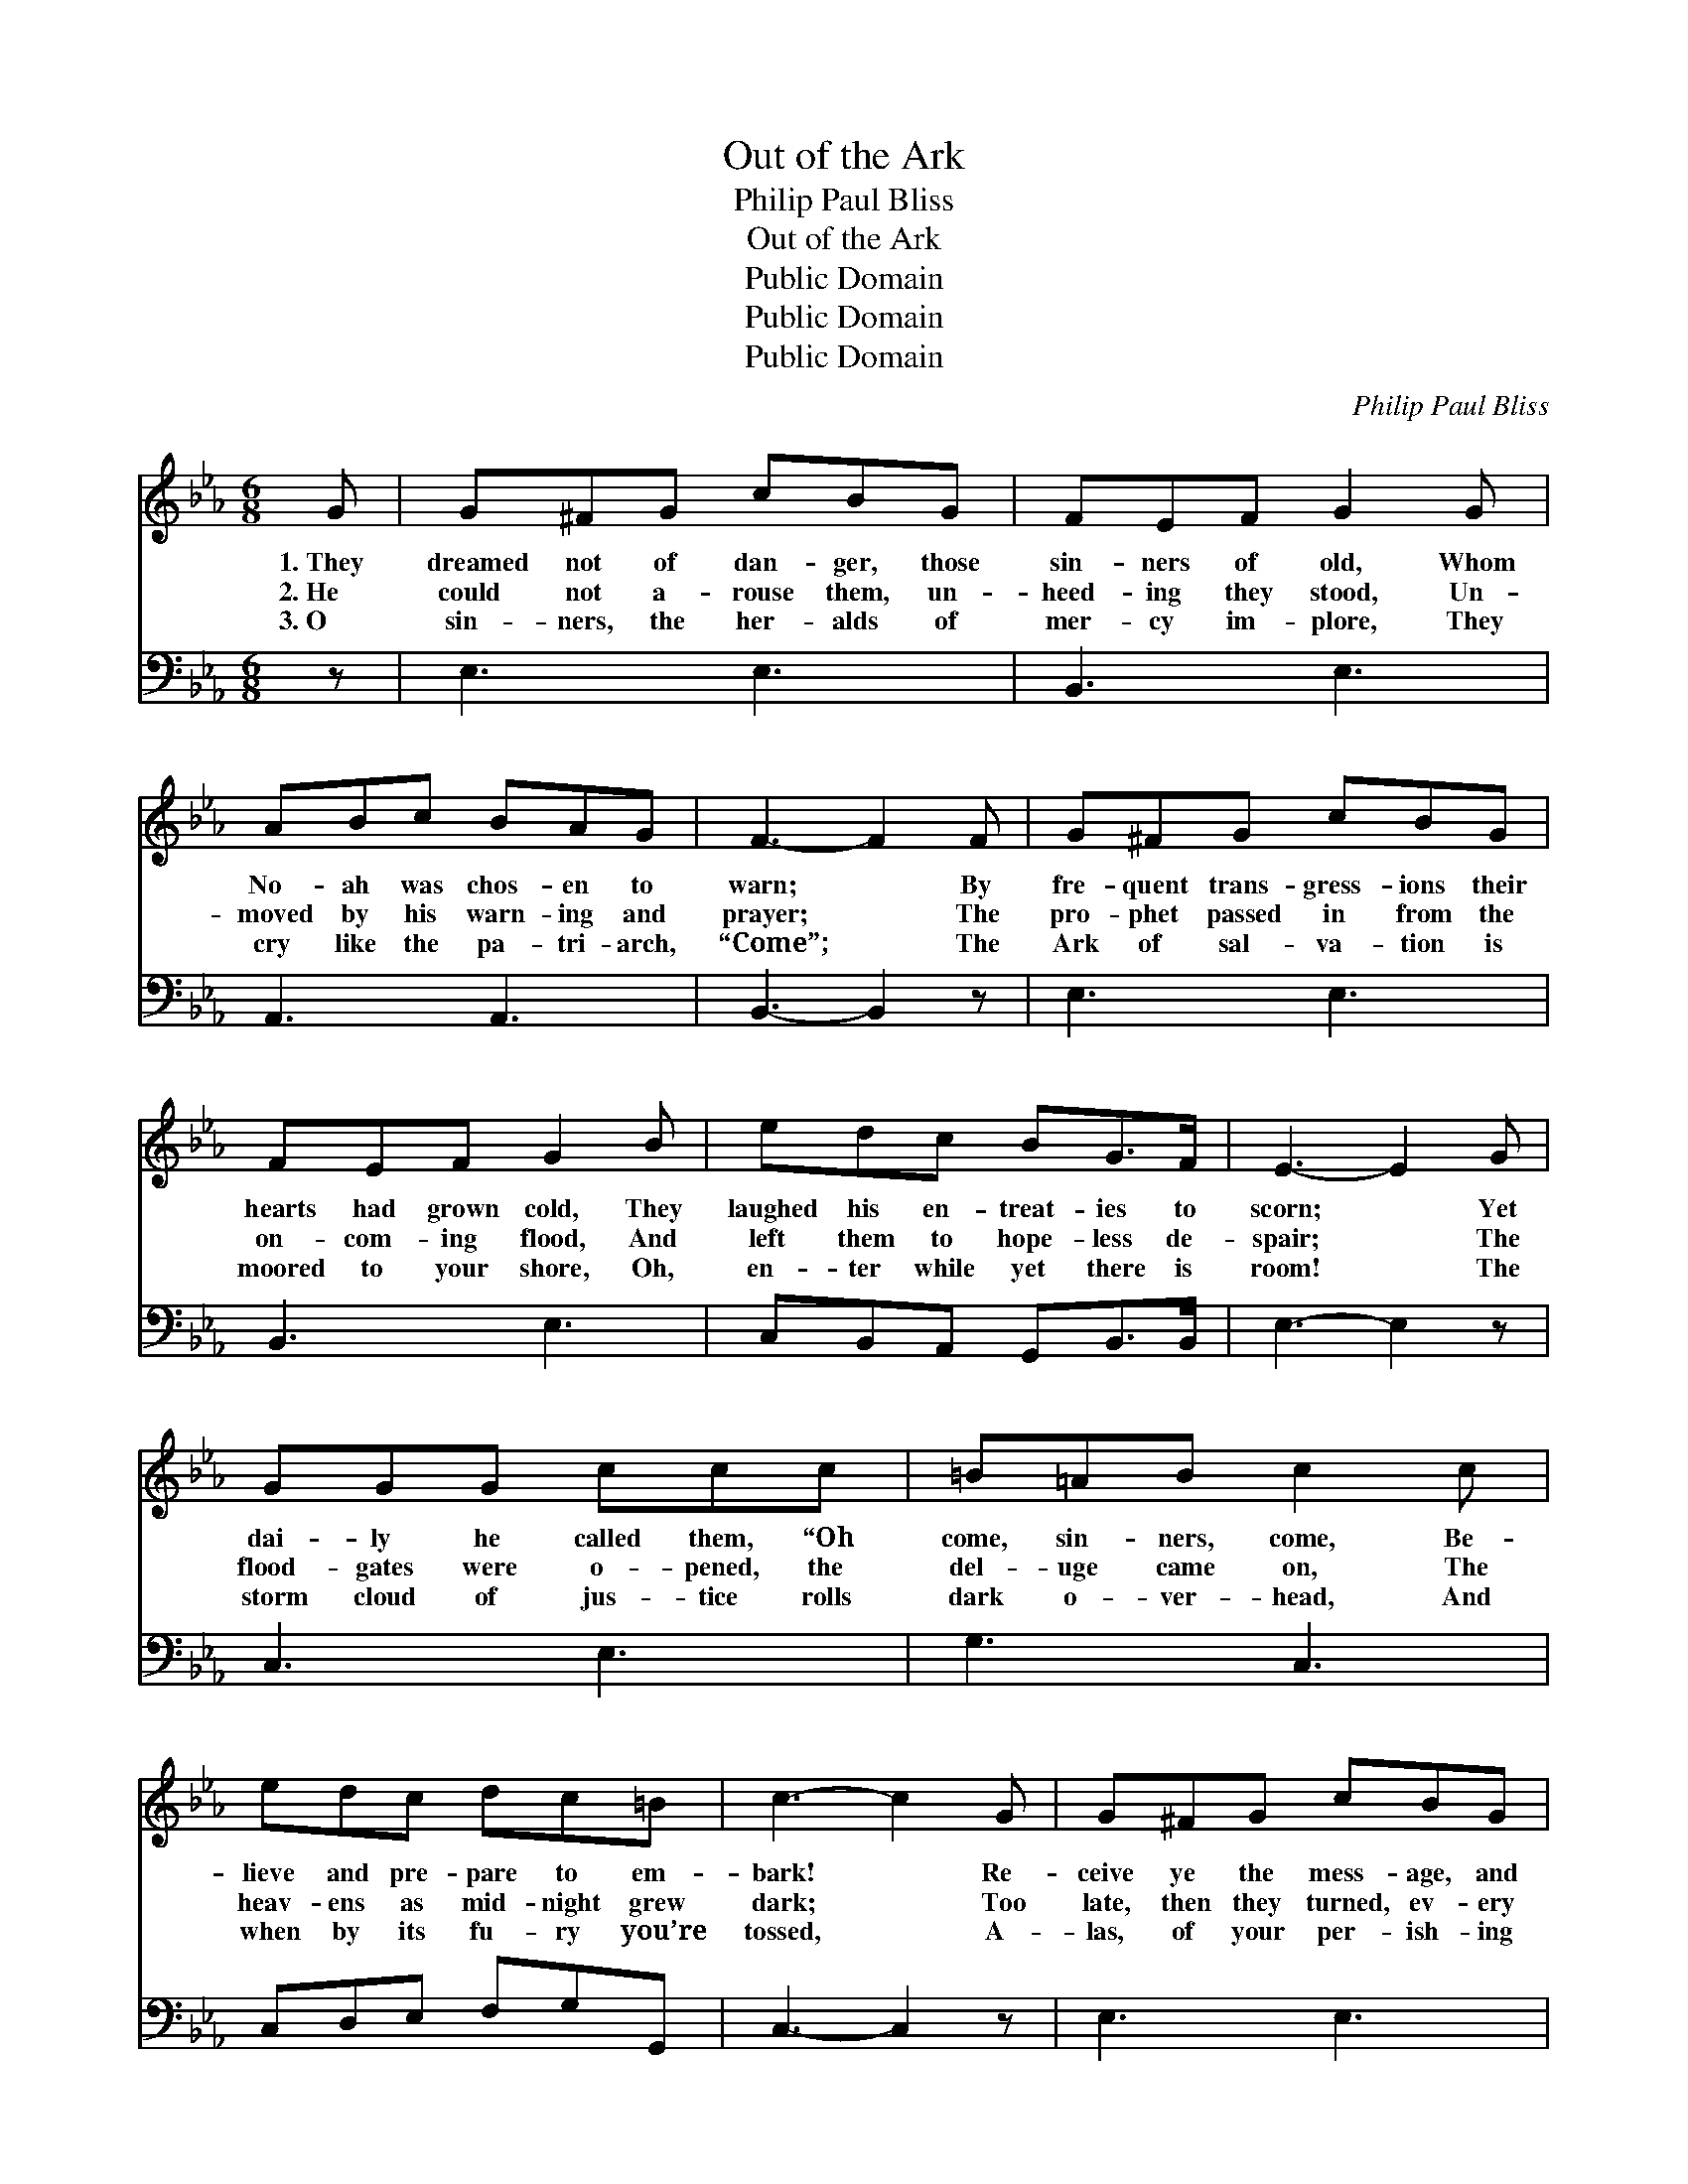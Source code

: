 X:1
T:Out of the Ark
T:Philip Paul Bliss
T:Out of the Ark
T:Public Domain
T:Public Domain
T:Public Domain
C:Philip Paul Bliss
Z:Public Domain
%%score ( 1 2 ) ( 3 4 )
L:1/8
M:6/8
K:Eb
V:1 treble 
V:2 treble 
V:3 bass 
V:4 bass 
V:1
 G | G^FG cBG | FEF G2 G | ABc BAG | F3- F2 F | G^FG cBG | FEF G2 B | edc BG>F | E3- E2 G | %9
w: 1.~They|dreamed not of dan- ger, those|sin- ners of old, Whom|No- ah was chos- en to|warn; * By|fre- quent trans- gress- ions their|hearts had grown cold, They|laughed his en- treat- ies to|scorn; * Yet|
w: 2.~He|could not a- rouse them, un-|heed- ing they stood, Un-|moved by his warn- ing and|prayer; * The|pro- phet passed in from the|on- com- ing flood, And|left them to hope- less de-|spair; * The|
w: 3.~O|sin- ners, the her- alds of|mer- cy im- plore, They|cry like the pa- tri- arch,|“Come”; * The|Ark of sal- va- tion is|moored to your shore, Oh,|en- ter while yet there is|room! * The|
 GGG ccc | =B=AB c2 c | edc dc=B | c3- c2 G | G^FG cBG | FEF G2 B | edc BG>F | E3- E2 || %17
w: dai- ly he called them, “Oh|come, sin- ners, come, Be-|lieve and pre- pare to em-|bark! * Re-|ceive ye the mess- age, and|know there is room For|all who will come to the|Ark.” *|
w: flood- gates were o- pened, the|del- uge came on, The|heav- ens as mid- night grew|dark; * Too|late, then they turned, ev- ery|foot- hold was gone, They|per- ished in sight of the|Ark. *|
w: storm cloud of jus- tice rolls|dark o- ver- head, And|when by its fu- ry you’re|tossed, * A-|las, of your per- ish- ing|souls ’twill be said, “They|heard— they re- fused— and were|lost!” *|
"^Refrain" [_DE] | [CE]3 [CA]2 [Ec] | [EB]3- [EB]2 [EB] | [DB][C=A][DB] [Fd][Fd]>[Ec] | %21
w: ||||
w: Then|come, come, oh,|come; * There’s|re- fuge a- lone in the|
w: ||||
 [DB]3- [DB]2 [DA] | [EG][E^F][EG] [Ec][EB][EG] | [DF][CE][DF] [EG]2 [EB] | %24
w: |||
w: Ark; * Re-|ceive ye the mess- age, and|know there is room For|
w: |||
 [Ee][Fd][^Fc] [GB][EG]>[D=F] | E3- E2 |] %26
w: ||
w: all who will come to the|Ark. *|
w: ||
V:2
 x | x6 | x6 | x6 | x6 | x6 | x6 | x6 | x6 | x6 | x6 | x6 | x6 | x6 | x6 | x6 | x5 || x | x6 | x6 | %20
 x6 | x6 | x6 | x6 | x6 | E3- E2 |] %26
V:3
 z | E,3 E,3 | B,,3 E,3 | A,,3 A,,3 | B,,3- B,,2 z | E,3 E,3 | B,,3 E,3 | C,B,,A,, G,,B,,>B,, | %8
 E,3- E,2 z | C,3 E,3 | G,3 C,3 | C,D,E, F,G,G,, | C,3- C,2 z | E,3 E,3 | B,,3 E,3 | %15
 C,B,,A,, G,,B,,>B,, | E,3- E,2 || [E,G,] | [A,,A,]3 [A,,A,]2 [A,,A,] | [E,G,]3- [E,G,]2 [E,G,] | %20
 F,F,F, [F,B,][F,B,]>[F,=A,] | [B,,B,]3- [B,,B,]2 [B,,B,] | %22
 [E,B,][E,=A,][E,B,] [E,_A,][E,G,][E,B,] | [B,,B,][B,,B,][B,,B,] [E,B,]2 [E,G,] | %24
 [C,C][B,,D][A,,E] [G,,E][B,,B,]>[B,,A,] | [E,G,]3- [E,G,]2 |] %26
V:4
 x | x6 | x6 | x6 | x6 | x6 | x6 | x6 | x6 | x6 | x6 | x6 | x6 | x6 | x6 | x6 | x5 || x | x6 | x6 | %20
 F,F,F, x3 | x6 | x6 | x6 | x6 | x5 |] %26

